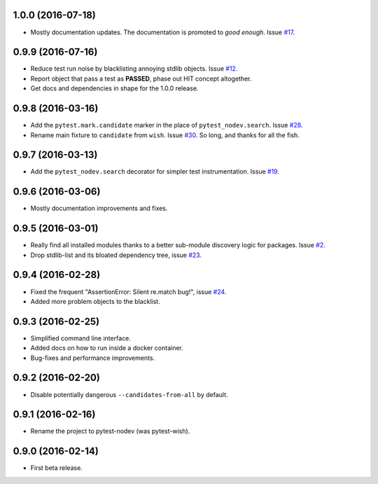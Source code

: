 
1.0.0 (2016-07-18)
------------------

- Mostly documentation updates. The documentation is promoted to *good enough*.
  Issue `#17 <https://github.com/nodev-io/pytest-nodev/issues/17>`_.


0.9.9 (2016-07-16)
------------------

- Reduce test run noise by blacklisting annoying stdlib objects.
  Issue `#12 <https://github.com/nodev-io/pytest-nodev/issues/12>`_.
- Report object that pass a test as **PASSED**, phase out HIT concept altogether.
- Get docs and dependencies in shape for the 1.0.0 release.


0.9.8 (2016-03-16)
------------------

- Add the ``pytest.mark.candidate`` marker in the place of ``pytest_nodev.search``.
  Issue `#28 <https://github.com/nodev-io/pytest-nodev/issues/28>`_.
- Rename main fixture to ``candidate`` from ``wish``.
  Issue `#30 <https://github.com/nodev-io/pytest-nodev/issues/30>`_.
  So long, and thanks for all the fish.


0.9.7 (2016-03-13)
------------------

- Add the ``pytest_nodev.search`` decorator for simpler test instrumentation.
  Issue `#19 <https://github.com/nodev-io/pytest-nodev/issues/19>`_.


0.9.6 (2016-03-06)
------------------

- Mostly documentation improvements and fixes.


0.9.5 (2016-03-01)
------------------

- Really find all installed modules thanks to a better sub-module discovery logic for packages.
  Issue `#2 <https://github.com/nodev-io/pytest-nodev/issues/2>`_.
- Drop stdlib-list and its bloated dependency tree,
  issue `#23 <https://github.com/nodev-io/pytest-nodev/issues/23>`_.


0.9.4 (2016-02-28)
------------------

- Fixed the frequent "AssertionError: Silent re.match bug!",
  issue `#24 <https://github.com/nodev-io/pytest-nodev/issues/24>`_.
- Added more problem objects to the blacklist.


0.9.3 (2016-02-25)
------------------

- Simplified command line interface.
- Added docs on how to run inside a docker container.
- Bug-fixes and performance improvements.


0.9.2 (2016-02-20)
------------------

- Disable potentially dangerous ``--candidates-from-all`` by default.


0.9.1 (2016-02-16)
------------------

- Rename the project to pytest-nodev (was pytest-wish).


0.9.0 (2016-02-14)
------------------

- First beta release.
